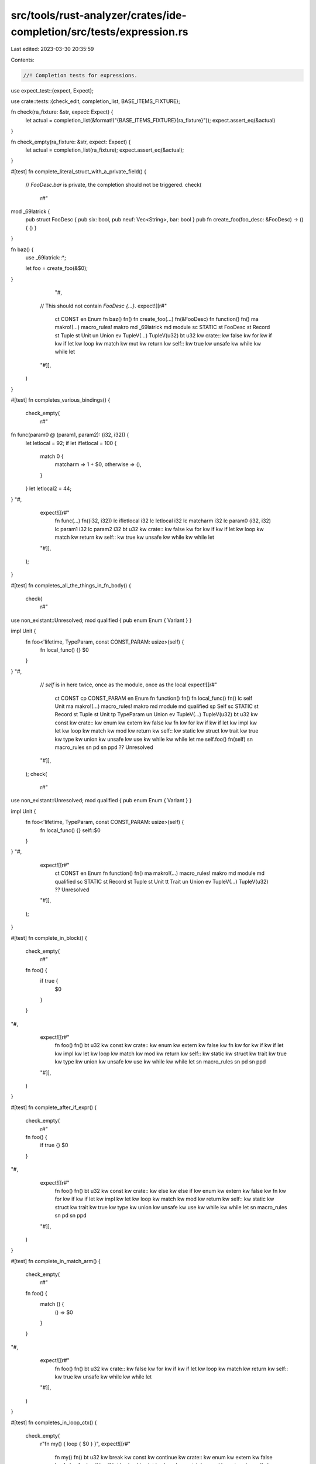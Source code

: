 src/tools/rust-analyzer/crates/ide-completion/src/tests/expression.rs
=====================================================================

Last edited: 2023-03-30 20:35:59

Contents:

.. code-block:: rs

    //! Completion tests for expressions.
use expect_test::{expect, Expect};

use crate::tests::{check_edit, completion_list, BASE_ITEMS_FIXTURE};

fn check(ra_fixture: &str, expect: Expect) {
    let actual = completion_list(&format!("{BASE_ITEMS_FIXTURE}{ra_fixture}"));
    expect.assert_eq(&actual)
}

fn check_empty(ra_fixture: &str, expect: Expect) {
    let actual = completion_list(ra_fixture);
    expect.assert_eq(&actual);
}

#[test]
fn complete_literal_struct_with_a_private_field() {
    // `FooDesc.bar` is private, the completion should not be triggered.
    check(
        r#"
mod _69latrick {
    pub struct FooDesc { pub six: bool, pub neuf: Vec<String>, bar: bool }
    pub fn create_foo(foo_desc: &FooDesc) -> () { () }
}

fn baz() {
    use _69latrick::*;

    let foo = create_foo(&$0);
}
            "#,
        // This should not contain `FooDesc {…}`.
        expect![[r#"
            ct CONST
            en Enum
            fn baz()         fn()
            fn create_foo(…) fn(&FooDesc)
            fn function()    fn()
            ma makro!(…)     macro_rules! makro
            md _69latrick
            md module
            sc STATIC
            st FooDesc
            st Record
            st Tuple
            st Unit
            un Union
            ev TupleV(…)     TupleV(u32)
            bt u32
            kw crate::
            kw false
            kw for
            kw if
            kw if let
            kw loop
            kw match
            kw mut
            kw return
            kw self::
            kw true
            kw unsafe
            kw while
            kw while let
        "#]],
    )
}

#[test]
fn completes_various_bindings() {
    check_empty(
        r#"
fn func(param0 @ (param1, param2): (i32, i32)) {
    let letlocal = 92;
    if let ifletlocal = 100 {
        match 0 {
            matcharm => 1 + $0,
            otherwise => (),
        }
    }
    let letlocal2 = 44;
}
"#,
        expect![[r#"
            fn func(…)    fn((i32, i32))
            lc ifletlocal i32
            lc letlocal   i32
            lc matcharm   i32
            lc param0     (i32, i32)
            lc param1     i32
            lc param2     i32
            bt u32
            kw crate::
            kw false
            kw for
            kw if
            kw if let
            kw loop
            kw match
            kw return
            kw self::
            kw true
            kw unsafe
            kw while
            kw while let
        "#]],
    );
}

#[test]
fn completes_all_the_things_in_fn_body() {
    check(
        r#"
use non_existant::Unresolved;
mod qualified { pub enum Enum { Variant } }

impl Unit {
    fn foo<'lifetime, TypeParam, const CONST_PARAM: usize>(self) {
        fn local_func() {}
        $0
    }
}
"#,
        // `self` is in here twice, once as the module, once as the local
        expect![[r#"
            ct CONST
            cp CONST_PARAM
            en Enum
            fn function()   fn()
            fn local_func() fn()
            lc self         Unit
            ma makro!(…)    macro_rules! makro
            md module
            md qualified
            sp Self
            sc STATIC
            st Record
            st Tuple
            st Unit
            tp TypeParam
            un Union
            ev TupleV(…)    TupleV(u32)
            bt u32
            kw const
            kw crate::
            kw enum
            kw extern
            kw false
            kw fn
            kw for
            kw if
            kw if let
            kw impl
            kw let
            kw loop
            kw match
            kw mod
            kw return
            kw self::
            kw static
            kw struct
            kw trait
            kw true
            kw type
            kw union
            kw unsafe
            kw use
            kw while
            kw while let
            me self.foo()   fn(self)
            sn macro_rules
            sn pd
            sn ppd
            ?? Unresolved
        "#]],
    );
    check(
        r#"
use non_existant::Unresolved;
mod qualified { pub enum Enum { Variant } }

impl Unit {
    fn foo<'lifetime, TypeParam, const CONST_PARAM: usize>(self) {
        fn local_func() {}
        self::$0
    }
}
"#,
        expect![[r#"
            ct CONST
            en Enum
            fn function() fn()
            ma makro!(…)  macro_rules! makro
            md module
            md qualified
            sc STATIC
            st Record
            st Tuple
            st Unit
            tt Trait
            un Union
            ev TupleV(…)  TupleV(u32)
            ?? Unresolved
        "#]],
    );
}

#[test]
fn complete_in_block() {
    check_empty(
        r#"
    fn foo() {
        if true {
            $0
        }
    }
"#,
        expect![[r#"
            fn foo()       fn()
            bt u32
            kw const
            kw crate::
            kw enum
            kw extern
            kw false
            kw fn
            kw for
            kw if
            kw if let
            kw impl
            kw let
            kw loop
            kw match
            kw mod
            kw return
            kw self::
            kw static
            kw struct
            kw trait
            kw true
            kw type
            kw union
            kw unsafe
            kw use
            kw while
            kw while let
            sn macro_rules
            sn pd
            sn ppd
        "#]],
    )
}

#[test]
fn complete_after_if_expr() {
    check_empty(
        r#"
    fn foo() {
        if true {}
        $0
    }
"#,
        expect![[r#"
            fn foo()       fn()
            bt u32
            kw const
            kw crate::
            kw else
            kw else if
            kw enum
            kw extern
            kw false
            kw fn
            kw for
            kw if
            kw if let
            kw impl
            kw let
            kw loop
            kw match
            kw mod
            kw return
            kw self::
            kw static
            kw struct
            kw trait
            kw true
            kw type
            kw union
            kw unsafe
            kw use
            kw while
            kw while let
            sn macro_rules
            sn pd
            sn ppd
        "#]],
    )
}

#[test]
fn complete_in_match_arm() {
    check_empty(
        r#"
    fn foo() {
        match () {
            () => $0
        }
    }
"#,
        expect![[r#"
            fn foo()     fn()
            bt u32
            kw crate::
            kw false
            kw for
            kw if
            kw if let
            kw loop
            kw match
            kw return
            kw self::
            kw true
            kw unsafe
            kw while
            kw while let
        "#]],
    )
}

#[test]
fn completes_in_loop_ctx() {
    check_empty(
        r"fn my() { loop { $0 } }",
        expect![[r#"
            fn my()        fn()
            bt u32
            kw break
            kw const
            kw continue
            kw crate::
            kw enum
            kw extern
            kw false
            kw fn
            kw for
            kw if
            kw if let
            kw impl
            kw let
            kw loop
            kw match
            kw mod
            kw return
            kw self::
            kw static
            kw struct
            kw trait
            kw true
            kw type
            kw union
            kw unsafe
            kw use
            kw while
            kw while let
            sn macro_rules
            sn pd
            sn ppd
        "#]],
    );
}

#[test]
fn completes_in_let_initializer() {
    check_empty(
        r#"fn main() { let _ = $0 }"#,
        expect![[r#"
            fn main()    fn()
            bt u32
            kw crate::
            kw false
            kw for
            kw if
            kw if let
            kw loop
            kw match
            kw return
            kw self::
            kw true
            kw unsafe
            kw while
            kw while let
        "#]],
    )
}

#[test]
fn struct_initializer_field_expr() {
    check_empty(
        r#"
struct Foo {
    pub f: i32,
}
fn foo() {
    Foo {
        f: $0
    }
}
"#,
        expect![[r#"
            fn foo()     fn()
            st Foo
            bt u32
            kw crate::
            kw false
            kw for
            kw if
            kw if let
            kw loop
            kw match
            kw return
            kw self::
            kw true
            kw unsafe
            kw while
            kw while let
        "#]],
    );
}

#[test]
fn shadowing_shows_single_completion() {
    cov_mark::check!(shadowing_shows_single_completion);

    check_empty(
        r#"
fn foo() {
    let bar = 92;
    {
        let bar = 62;
        drop($0)
    }
}
"#,
        expect![[r#"
            fn foo()     fn()
            lc bar       i32
            bt u32
            kw crate::
            kw false
            kw for
            kw if
            kw if let
            kw loop
            kw match
            kw return
            kw self::
            kw true
            kw unsafe
            kw while
            kw while let
        "#]],
    );
}

#[test]
fn in_macro_expr_frag() {
    check_empty(
        r#"
macro_rules! m { ($e:expr) => { $e } }
fn quux(x: i32) {
    m!($0);
}
"#,
        expect![[r#"
            fn quux(…)   fn(i32)
            lc x         i32
            ma m!(…)     macro_rules! m
            bt u32
            kw crate::
            kw false
            kw for
            kw if
            kw if let
            kw loop
            kw match
            kw return
            kw self::
            kw true
            kw unsafe
            kw while
            kw while let
        "#]],
    );
    check_empty(
        r"
macro_rules! m { ($e:expr) => { $e } }
fn quux(x: i32) {
    m!(x$0);
}
",
        expect![[r#"
            fn quux(…)   fn(i32)
            lc x         i32
            ma m!(…)     macro_rules! m
            bt u32
            kw crate::
            kw false
            kw for
            kw if
            kw if let
            kw loop
            kw match
            kw return
            kw self::
            kw true
            kw unsafe
            kw while
            kw while let
        "#]],
    );
    check_empty(
        r#"
macro_rules! m { ($e:expr) => { $e } }
fn quux(x: i32) {
    let y = 92;
    m!(x$0
}
"#,
        expect![[r#""#]],
    );
}

#[test]
fn enum_qualified() {
    check(
        r#"
impl Enum {
    type AssocType = ();
    const ASSOC_CONST: () = ();
    fn assoc_fn() {}
}
fn func() {
    Enum::$0
}
"#,
        expect![[r#"
            ct ASSOC_CONST const ASSOC_CONST: ()
            fn assoc_fn()  fn()
            ta AssocType   type AssocType = ()
            ev RecordV {…} RecordV { field: u32 }
            ev TupleV(…)   TupleV(u32)
            ev UnitV       UnitV
        "#]],
    );
}

#[test]
fn ty_qualified_no_drop() {
    check_empty(
        r#"
//- minicore: drop
struct Foo;
impl Drop for Foo {
    fn drop(&mut self) {}
}
fn func() {
    Foo::$0
}
"#,
        expect![[r#""#]],
    );
}

#[test]
fn with_parens() {
    check_empty(
        r#"
enum Enum {
    Variant()
}
impl Enum {
    fn variant() -> Self { Enum::Variant() }
}
fn func() {
    Enum::$0()
}
"#,
        expect![[r#"
            fn variant fn() -> Enum
            ev Variant Variant
        "#]],
    );
}

#[test]
fn detail_impl_trait_in_return_position() {
    check_empty(
        r"
//- minicore: sized
trait Trait<T> {}
fn foo<U>() -> impl Trait<U> {}
fn main() {
    self::$0
}
",
        expect![[r#"
            fn foo()  fn() -> impl Trait<U>
            fn main() fn()
            tt Trait
        "#]],
    );
}

#[test]
fn detail_async_fn() {
    check_empty(
        r#"
//- minicore: future, sized
trait Trait<T> {}
async fn foo() -> u8 {}
async fn bar<U>() -> impl Trait<U> {}
fn main() {
    self::$0
}
"#,
        expect![[r#"
            fn bar()  async fn() -> impl Trait<U>
            fn foo()  async fn() -> u8
            fn main() fn()
            tt Trait
        "#]],
    );
}

#[test]
fn detail_impl_trait_in_argument_position() {
    check_empty(
        r"
//- minicore: sized
trait Trait<T> {}
struct Foo;
impl Foo {
    fn bar<U>(_: impl Trait<U>) {}
}
fn main() {
    Foo::$0
}
",
        expect![[r"
            fn bar(…) fn(impl Trait<U>)
        "]],
    );
}

#[test]
fn complete_record_expr_path() {
    check(
        r#"
struct Zulu;
impl Zulu {
    fn test() -> Self { }
}
fn boi(val: Zulu) { }
fn main() {
    boi(Zulu:: $0 {});
}
"#,
        expect![[r#"
            fn test() fn() -> Zulu
        "#]],
    );
}

#[test]
fn varaiant_with_struct() {
    check_empty(
        r#"
pub struct YoloVariant {
    pub f: usize
}

pub enum HH {
    Yolo(YoloVariant),
}

fn brr() {
    let t = HH::Yolo(Y$0);
}
"#,
        expect![[r#"
            en HH
            fn brr()           fn()
            st YoloVariant
            st YoloVariant {…} YoloVariant { f: usize }
            bt u32
            kw crate::
            kw false
            kw for
            kw if
            kw if let
            kw loop
            kw match
            kw return
            kw self::
            kw true
            kw unsafe
            kw while
            kw while let
        "#]],
    );
}

#[test]
fn return_unit_block() {
    cov_mark::check!(return_unit_block);
    check_edit("return", r#"fn f() { if true { $0 } }"#, r#"fn f() { if true { return; } }"#);
}

#[test]
fn return_unit_no_block() {
    cov_mark::check!(return_unit_no_block);
    check_edit(
        "return",
        r#"fn f() { match () { () => $0 } }"#,
        r#"fn f() { match () { () => return } }"#,
    );
}

#[test]
fn return_value_block() {
    cov_mark::check!(return_value_block);
    check_edit(
        "return",
        r#"fn f() -> i32 { if true { $0 } }"#,
        r#"fn f() -> i32 { if true { return $0; } }"#,
    );
}

#[test]
fn return_value_no_block() {
    cov_mark::check!(return_value_no_block);
    check_edit(
        "return",
        r#"fn f() -> i32 { match () { () => $0 } }"#,
        r#"fn f() -> i32 { match () { () => return $0 } }"#,
    );
}


